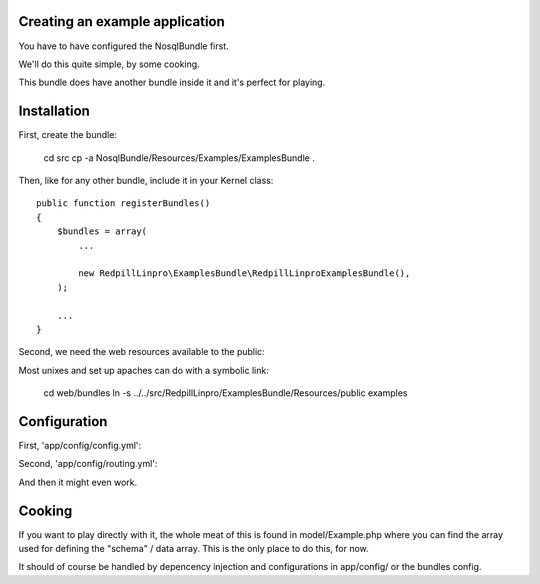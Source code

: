 
Creating an example application
-------------------------------

You have to have configured the NosqlBundle first.

We'll do this quite simple, by some cooking.

This bundle does have another bundle inside it and it's perfect for playing.

Installation
------------

First, create the bundle:

    cd src
    cp -a NosqlBundle/Resources/Examples/ExamplesBundle .

Then, like for any other bundle, include it in your Kernel class::

    public function registerBundles()
    {
        $bundles = array(
            ...

            new RedpillLinpro\ExamplesBundle\RedpillLinproExamplesBundle(),
        );

        ...
    }

Second, we need the web resources available to the public:

Most unixes and set up apaches can do with a symbolic link:

    cd web/bundles
    ln -s ../../src/RedpillLinpro/ExamplesBundle/Resources/public examples


Configuration
-------------

First, 'app/config/config.yml':

.. configuration-block::

    .. code-block:: yaml

      services:

          ...

          contract_manager:
               class: RedpillLinpro\ExamplesBundle\Manager\ExampleManagerMongo
               arguments: [ @simple_mongo ]


Second, 'app/config/routing.yml':

.. configuration-block::

    .. code-block:: yaml

      _example:
          resource: "@RedpillLinproExamplesBundle/Controller/ExampleController.php"
          type:     annotation
          prefix:   /example


And then it might even work.


Cooking
-------

If you want to play directly with it, the whole meat of this is found in 
model/Example.php where you can find the array used for defining the 
"schema" / data array. This is the only place to do this, for now. 

It should of course be handled by depencency injection and configurations
in app/config/ or the bundles config.
